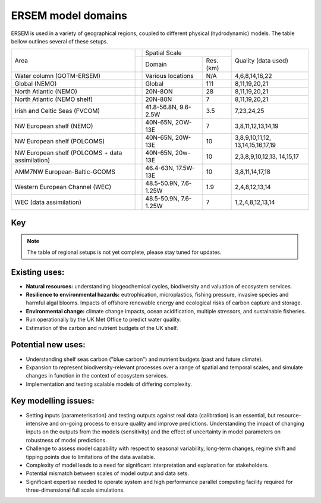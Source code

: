 .. _description:

#################
ERSEM model domains
#################

ERSEM is used in a variety of geographical regions, coupled to different physical (hydrodynamic) models.
The table bellow outlines several of these setups.

    
+-------------------------------+---------------+-----------------------+----------+---------------------+
| Area                          |               | Spatial Scale                    | Quality (data used) |
+                               +---------------+-----------------------+----------+                     +
|                               |               | Domain                | Res.(km) |                     |
+-------------------------------+---------------+-----------------------+----------+---------------------+
| Water column (GOTM-ERSEM)     |               | Various               | N/A      | 4,6,8,14,16,22      |
|                               |               | locations             |          |                     |
+-------------------------------+---------------+-----------------------+----------+---------------------+
| Global (NEMO)                 |               | Global                | 111      | 8,11,19,20,21       |
+-------------------------------+---------------+-----------------------+----------+---------------------+
| North Atlantic (NEMO)         |               | 20N-8ON               | 28       | 8,11,19,20,21       |
+-------------------------------+---------------+-----------------------+----------+---------------------+
| North Atlantic (NEMO shelf)   |               | 20N-80N               | 7        | 8,11,19,20,21       |
+-------------------------------+---------------+-----------------------+----------+---------------------+
| Irish and Celtic Seas (FVCOM) |               | 41.8-56.8N, 9.6-2.5W  | 3.5      | 7,23,24,25          |
+-------------------------------+---------------+-----------------------+----------+---------------------+
| NW European shelf (NEMO)      |               | 40N-65N, 2OW-13E      | 7        | 3,8,11,12,13,14,19  |
+-------------------------------+---------------+-----------------------+----------+---------------------+
| NW European shelf (POLCOMS)   |               | 40N-65N, 20W-13E      | 10       | 3,8,9,10,11,12,     |
|                               |               |                       |          | 13,14,15,16,17,19   |
+-------------------------------+---------------+-----------------------+----------+---------------------+
| NW European shelf (POLCOMS    |               | 40N-65N, 20w-13E      | 10       | 2,3,8,9,10,12,13,   |
| + data assimilation)          |               |                       |          | 14,15,17            |
+-------------------------------+---------------+-----------------------+----------+---------------------+
| AMM7NW European-Baltic-GCOMS  |               | 46.4-63N, 17.5W-13E   | 10       | 3,8,11,14,17,18     |
+-------------------------------+---------------+-----------------------+----------+---------------------+
| Western European Channel (WEC)|               | 48.5-50.9N, 7.6-1.25W | 1.9      | 2,4,8,12,13,14      |
+-------------------------------+---------------+-----------------------+----------+---------------------+
| WEC (data assimilation)       |               | 48.5-50.9N, 7.6-1.25W | 7        | 1,2,4,8,12,13,14    |
+-------------------------------+---------------+-----------------------+----------+---------------------+


Key
~~~

.. hlist::
    :columns: 3

    - 1. GlobColour ocean colour
    - 2. ESA CCI ocean colour
    - 3. North Sea Project cruises
    - 4. Western Channel Observatory
    - 5. Tide gauges 
    - 6. Smart Buoy data 
    - 7. NCEP reanalysis
    - 8. World Ocean Atlas
    - 9. ICES temperature and salinity
    - 10. ICES nutrients and chlorophyll
    - 11. IPCC climate forcing (HADGEM, IPSL, ECHAM)
    - 12. EA riverine nutrients data 
    - 13. European river data
    - 14. ECMWF reanalysis meteorology
    - 15. DMI reanalysis meteorology
    - 16. ESSC ocean reanalysis
    - 17. GLORYS reanalysis
    - 18. GLOBAL NEWS river data
    - 19. GLODAP
    - 20. DFS atmospheric reanalysis
    - 21. GEMS-GLORI river data
    - 22. BATS data
    - 23. HF Radar and CTD Data
    - 24. NTSLF data
    - 25. CEH river discharge and temperature


.. note::
    The table of regional setups is not yet complete, please stay tuned for updates.

Existing uses:
~~~~~~~~~~~~~~

- **Natural resources:** understanding biogeochemical cycles, biodiversity 
  and valuation of ecosystem services.
- **Resilience to environmental hazards:** eutrophication, microplastics, 
  fishing pressure, invasive species and harmful algal blooms. Impacts 
  of offshore renewable energy and ecological risks of carbon capture 
  and storage.
- **Environmental change:** climate change impacts, ocean acidification, 
  multiple stressors, and sustainable fisheries.
- Run operationally by the UK Met Office to predict water quality.
- Estimation of the carbon and nutrient budgets of the UK shelf.


Potential new uses:
~~~~~~~~~~~~~~~~~~~

- Understanding shelf seas carbon ("blue carbon") and nutrient budgets 
  (past and future climate).
- Expansion to represent biodiversity-relevant processes over a range 
  of spatial and temporal scales, and simulate changes in function in 
  the context of ecosystem services.
- Implementation and testing scalable models of differing complexity.

Key modelling issues:
~~~~~~~~~~~~~~~~~~~~~

- Setting inputs (parameterisation} and testing outputs against real 
  data (calibration) is an essential, but resource-intensive and 
  on-going process to ensure quality and improve predictions. 
  Understanding the impact of changing inputs on the outputs from the 
  models (sensitivity) and the effect of uncertainty in model parameters 
  on robustness of model predictions.
- Challenge to assess model capability with respect to seasonal variability, 
  long-term changes, regime shift and tipping points due to limitations of 
  the data available.
- Complexity of model leads to a need for significant interpretation and 
  explanation for stakeholders.
- Potential mismatch between scales of model output and data sets. 
- Significant expertise needed to operate system and high performance parallel 
  computing facility required for three-dimensional full scale simulations. 
